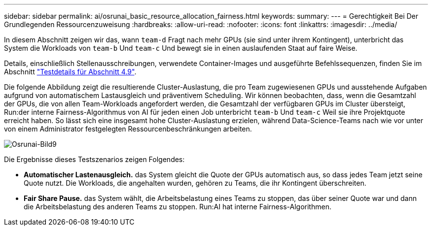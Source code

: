 ---
sidebar: sidebar 
permalink: ai/osrunai_basic_resource_allocation_fairness.html 
keywords:  
summary:  
---
= Gerechtigkeit Bei Der Grundlegenden Ressourcenzuweisung
:hardbreaks:
:allow-uri-read: 
:nofooter: 
:icons: font
:linkattrs: 
:imagesdir: ../media/


[role="lead"]
In diesem Abschnitt zeigen wir das, wann `team-d` Fragt nach mehr GPUs (sie sind unter ihrem Kontingent), unterbricht das System die Workloads von `team-b` Und `team-c` Und bewegt sie in einen auslaufenden Staat auf faire Weise.

Details, einschließlich Stellenausschreibungen, verwendete Container-Images und ausgeführte Befehlssequenzen, finden Sie im Abschnitt link:osrunai_testing_details_for_section_49.html["Testdetails für Abschnitt 4.9"].

Die folgende Abbildung zeigt die resultierende Cluster-Auslastung, die pro Team zugewiesenen GPUs und ausstehende Aufgaben aufgrund von automatischem Lastausgleich und präventivem Scheduling. Wir können beobachten, dass, wenn die Gesamtzahl der GPUs, die von allen Team-Workloads angefordert werden, die Gesamtzahl der verfügbaren GPUs im Cluster übersteigt, Run:der interne Fairness-Algorithmus von AI für jeden einen Job unterbricht `team-b` Und `team-c` Weil sie ihre Projektquote erreicht haben. So lässt sich eine insgesamt hohe Cluster-Auslastung erzielen, während Data-Science-Teams nach wie vor unter von einem Administrator festgelegten Ressourcenbeschränkungen arbeiten.

image::osrunai_image9.png[Osrunai-Bild9]

Die Ergebnisse dieses Testszenarios zeigen Folgendes:

* *Automatischer Lastenausgleich.* das System gleicht die Quote der GPUs automatisch aus, so dass jedes Team jetzt seine Quote nutzt. Die Workloads, die angehalten wurden, gehören zu Teams, die ihr Kontingent überschreiten.
* *Fair Share Pause.* das System wählt, die Arbeitsbelastung eines Teams zu stoppen, das über seiner Quote war und dann die Arbeitsbelastung des anderen Teams zu stoppen. Run:AI hat interne Fairness-Algorithmen.


